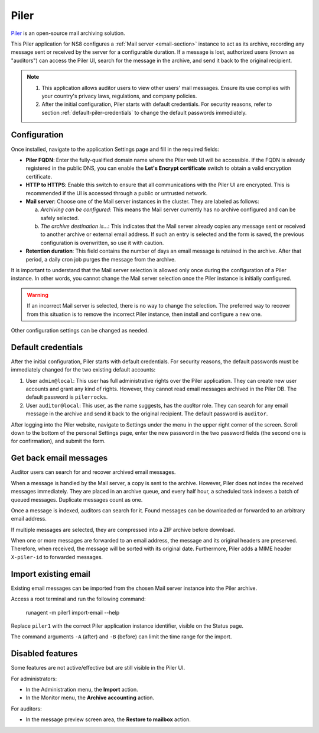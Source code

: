 .. _piler-section:

=====
Piler
=====

Piler_ is an open-source mail archiving solution.

.. _Piler: https://www.mailpiler.org/

This Piler application for NS8 configures a :ref:`Mail server
<email-section>` instance to act as its archive, recording any message
sent or received by the server for a configurable duration. If a message
is lost, authorized users (known as "auditors") can access the Piler UI,
search for the message in the archive, and send it back to the original
recipient.

.. note::

  1. This application allows auditor users to view other users' mail
     messages. Ensure its use complies with your country's privacy laws,
     regulations, and company policies.

  2. After the initial configuration, Piler starts with default
     credentials. For security reasons, refer to section
     :ref:`default-piler-credentials` to change the default passwords
     immediately.

Configuration
=============

Once installed, navigate to the application Settings page and fill in the
required fields:

- **Piler FQDN**: Enter the fully-qualified domain name where the Piler
  web UI will be accessible. If the FQDN is already registered in the
  public DNS, you can enable the **Let's Encrypt certificate** switch to
  obtain a valid encryption certificate.

- **HTTP to HTTPS**: Enable this switch to ensure that all communications
  with the Piler UI are encrypted. This is recommended if the UI is
  accessed through a public or untrusted network.

- **Mail server**: Choose one of the Mail server instances in the cluster.
  They are labeled as follows:

  a. *Archiving can be configured*: This means the Mail server currently
     has no archive configured and can be safely selected.

  b. *The archive destination is…*: This indicates that the Mail server
     already copies any message sent or received to another archive or
     external email address. If such an entry is selected and the form is
     saved, the previous configuration is overwritten, so use it with
     caution.

- **Retention duration**: This field contains the number of days an email
  message is retained in the archive. After that period, a daily cron job
  purges the message from the archive.

It is important to understand that the Mail server selection is allowed
only once during the configuration of a Piler instance. In other words,
you cannot change the Mail server selection once the Piler instance is
initially configured.

.. warning::

    If an incorrect Mail server is selected, there is no way to change the
    selection. The preferred way to recover from this situation is to
    remove the incorrect Piler instance, then install and configure a new
    one.

Other configuration settings can be changed as needed.

.. _default-piler-credentials:

Default credentials
===================

After the initial configuration, Piler starts with default credentials.
For security reasons, the default passwords must be immediately changed
for the two existing default accounts:

1. User ``admin@local``: This user has full administrative rights over the
   Piler application. They can create new user accounts and grant any kind
   of rights. However, they cannot read email messages archived in the
   Piler DB. The default password is ``pilerrocks``.

2. User ``auditor@local``: This user, as the name suggests, has the
   *auditor* role. They can search for any email message in the archive
   and send it back to the original recipient. The default password is
   ``auditor``.

After logging into the Piler website, navigate to Settings under the menu
in the upper right corner of the screen. Scroll down to the bottom of the
personal Settings page, enter the new password in the two password fields
(the second one is for confirmation), and submit the form.

Get back email messages
=======================

Auditor users can search for and recover archived email messages.

When a message is handled by the Mail server, a copy is sent to the
archive. However, Piler does not index the received messages immediately.
They are placed in an archive queue, and every half hour, a scheduled task
indexes a batch of queued messages. Duplicate messages count as one.

Once a message is indexed, auditors can search for it. Found messages can
be downloaded or forwarded to an arbitrary email address.

If multiple messages are selected, they are compressed into a ZIP archive
before download.

When one or more messages are forwarded to an email address, the message
and its original headers are preserved. Therefore, when received, the
message will be sorted with its original date. Furthermore, Piler adds a
MIME header ``X-piler-id`` to forwarded messages.

Import existing email
=====================

Existing email messages can be imported from the chosen Mail server
instance into the Piler archive.

Access a root terminal and run the following command:

    runagent -m piler1 import-email --help

Replace ``piler1`` with the correct Piler application instance identifier,
visible on the Status page.

The command arguments ``-A`` (after) and ``-B`` (before) can limit the
time range for the import.

Disabled features
=================

Some features are not active/effective but are still visible in the Piler
UI.

For administrators:

- In the Administration menu, the **Import** action.
- In the Monitor menu, the **Archive accounting** action.

For auditors:

- In the message preview screen area, the **Restore to mailbox** action.
